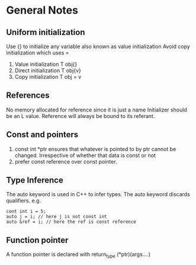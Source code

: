 *  General Notes
**  Uniform initialization 
   Use {} to initialize any variable also known as value initialization
   Avoid copy initialization which uses =
   1. Value initialization T obj{}
   2. Direct initialization T obj{v}
   3. Copy initialization T obj = v
** References
   No memory allocated for reference since it is just a name
   Initializer should be an L value.
   Reference will always be bound to its referant.
** Const and pointers
   1. const int *ptr ensures that whatever is pointed to by ptr cannot be changed. Irrespective of whether that data is const or not
   2. prefer const reference over const pointer.
** Type Inference
   The auto keyword is used in C++ to infer types.
   The auto keyword discards qualifiers. e.g. 
   #+begin_src c++
   cont int i = 5;
   auto j = i; // here j is not const int
   auto &ref = i; // here the ref is const reference
   #+end_src
** Function pointer
   A function pointer is declared with return_type (*ptr)(args....)
